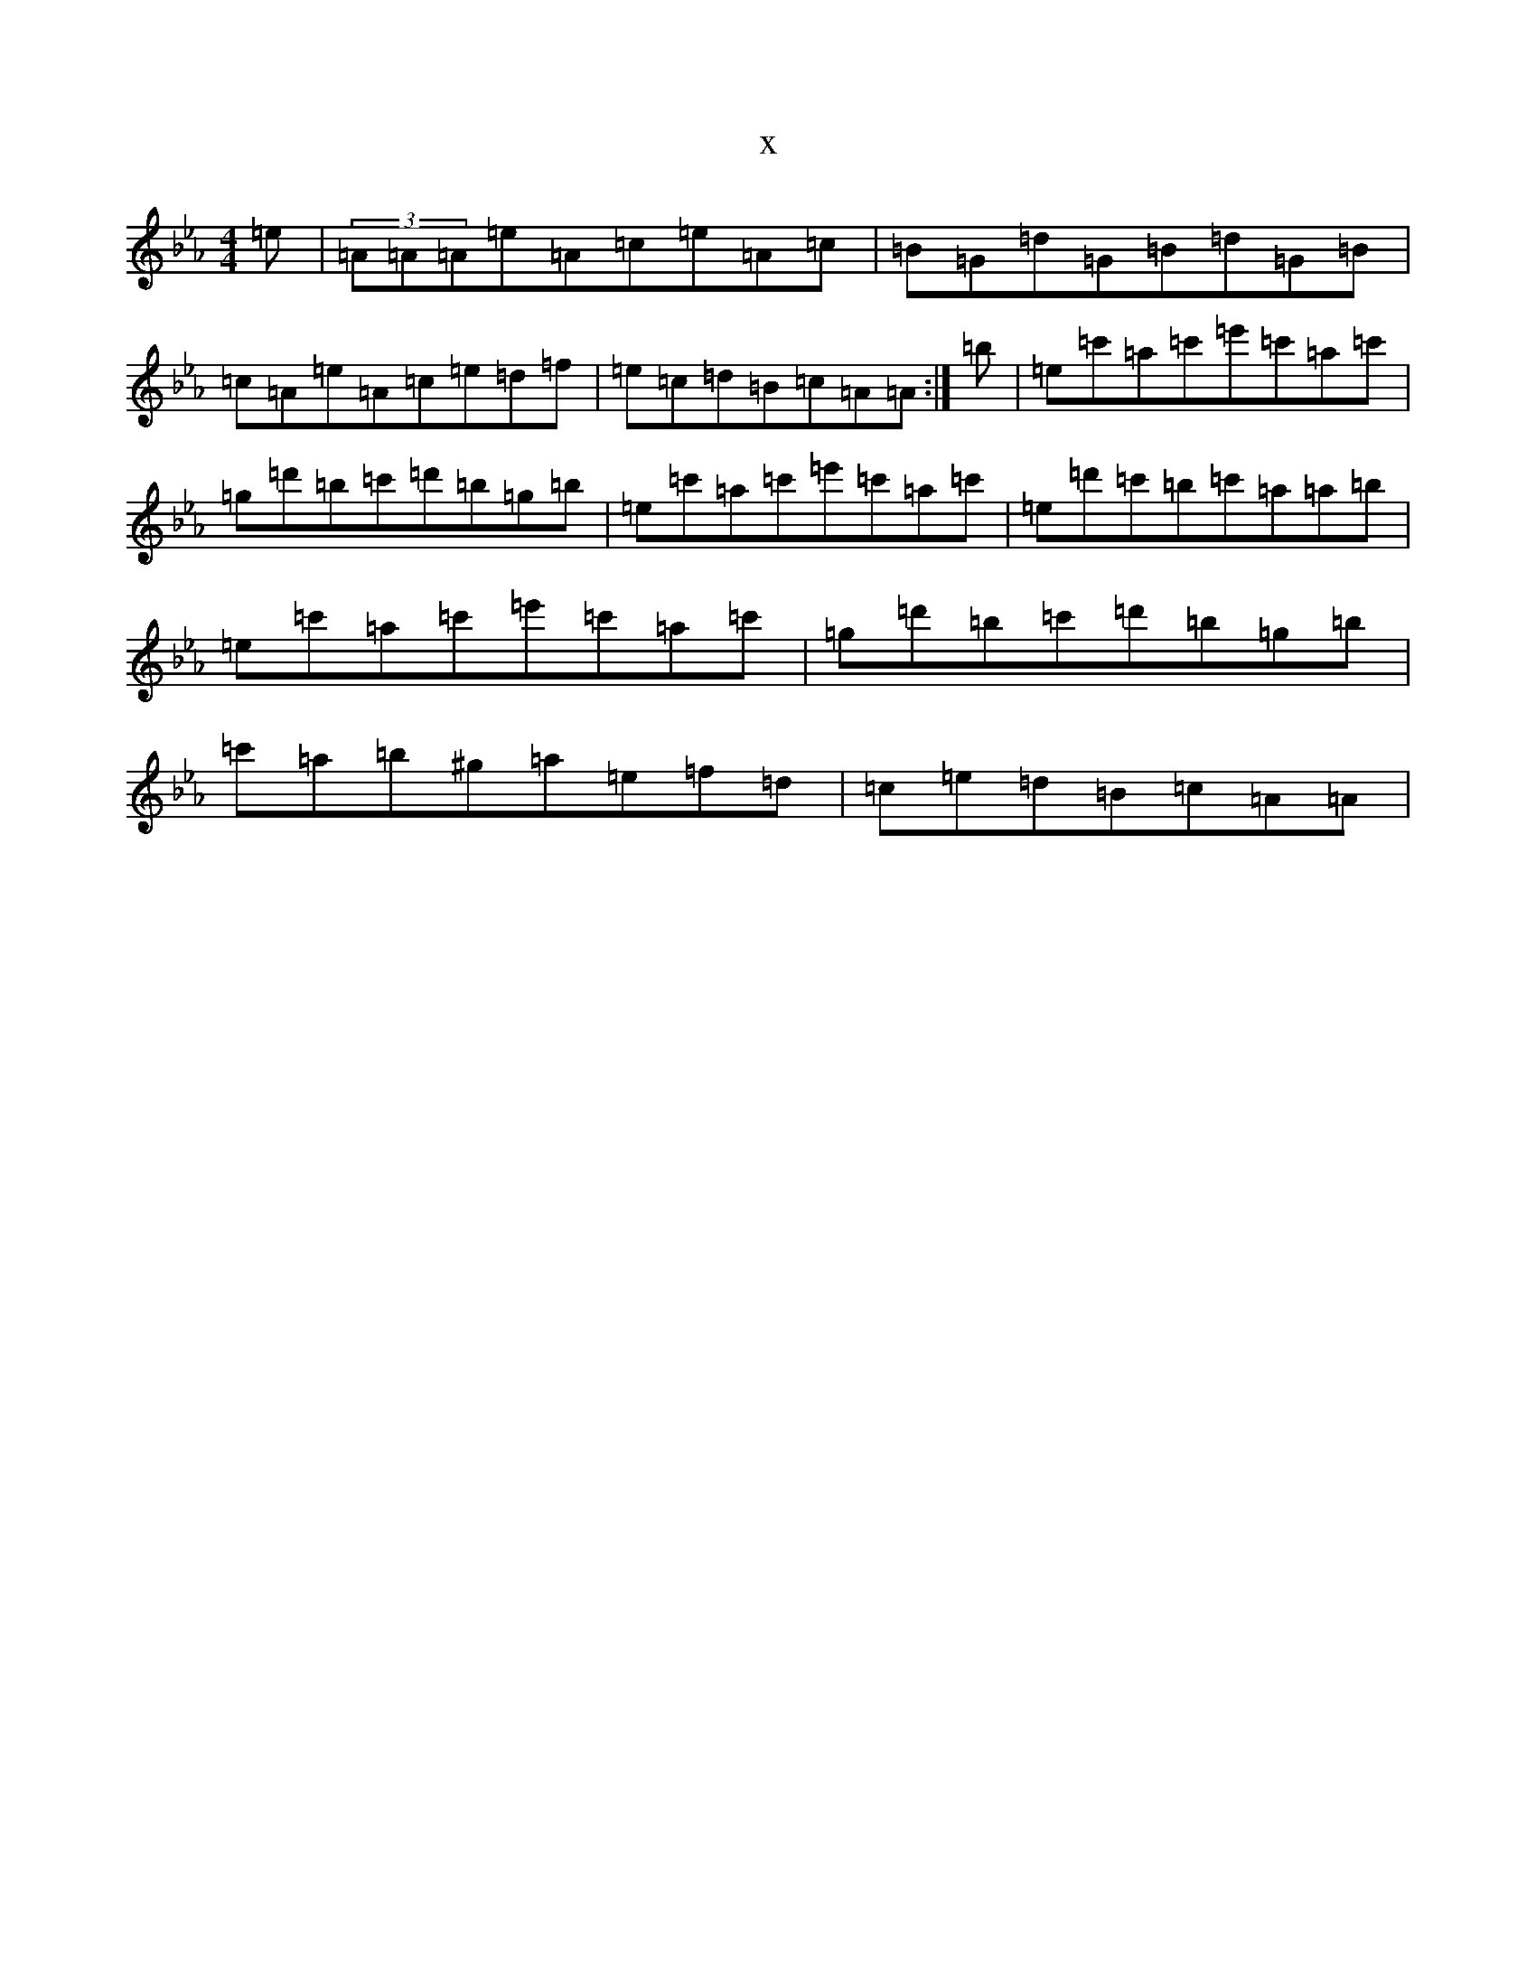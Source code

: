 X:16919
T:x
L:1/8
M:4/4
K: C minor
=e|(3=A=A=A=e=A=c=e=A=c|=B=G=d=G=B=d=G=B|=c=A=e=A=c=e=d=f|=e=c=d=B=c=A=A:|=b|=e=c'=a=c'=e'=c'=a=c'|=g=d'=b=c'=d'=b=g=b|=e=c'=a=c'=e'=c'=a=c'|=e=d'=c'=b=c'=a=a=b|=e=c'=a=c'=e'=c'=a=c'|=g=d'=b=c'=d'=b=g=b|=c'=a=b^g=a=e=f=d|=c=e=d=B=c=A=A|